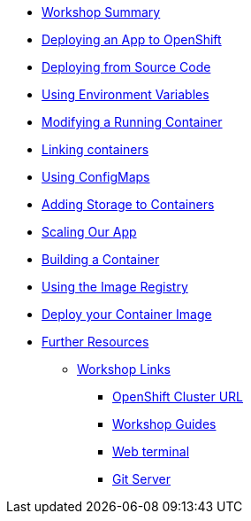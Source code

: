 * xref:01-workshop-summary.adoc[Workshop Summary]
* xref:02-deploying-first-app.adoc[Deploying an App to OpenShift]
* xref:03-deploying-app-s2i.adoc[Deploying from Source Code]
* xref:04-environment-variables.adoc[Using Environment Variables]
* xref:05-modifying-container-config.adoc[Modifying a Running Container]
* xref:06-extending-the-application.adoc[Linking containers]
* xref:07-using-configmaps.adoc[Using ConfigMaps]
* xref:08-storage.adoc[Adding Storage to Containers]
* xref:09-scalingapps.adoc[Scaling Our App]
* xref:10-container-builds[Building a Container]
* xref:11-container-registry[Using the Image Registry]
* xref:12-container-deployment[Deploy your Container Image]
* xref:20-further-resources.adoc[Further Resources]
** xref:21-workshop-links.adoc[Workshop Links]
*** xref:21-workshop-links.adoc#openshift_cluster_url[OpenShift Cluster URL]
*** xref:21-workshop-links.adoc#workshop_guides[Workshop Guides]
*** xref:21-workshop-links.adoc#web_terminal[Web terminal]
*** xref:21-workshop-links.adoc#git_server[Git Server]
